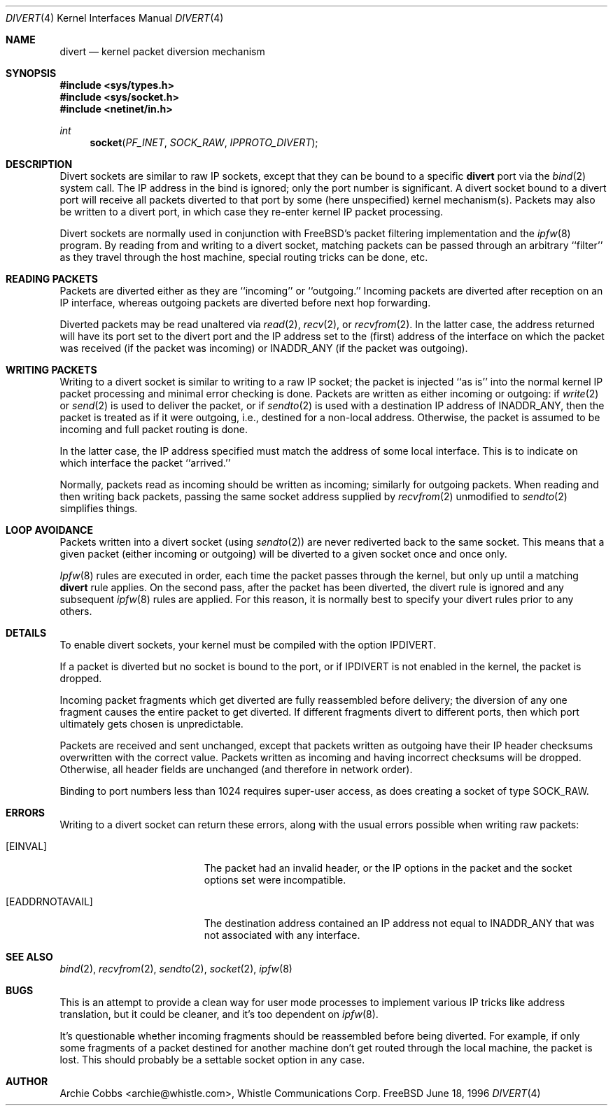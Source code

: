 .\"	$Id: divert.4,v 1.2.2.4 1997/06/23 00:34:18 julian Exp $
.\"
.Dd June 18, 1996
.Dt DIVERT 4
.Os FreeBSD
.Sh NAME
.Nm divert 
.Nd kernel packet diversion mechanism
.Sh SYNOPSIS
.Fd #include <sys/types.h>
.Fd #include <sys/socket.h>
.Fd #include <netinet/in.h>
.Ft int
.Fn socket PF_INET SOCK_RAW IPPROTO_DIVERT
.Sh DESCRIPTION
.Pp
Divert sockets are similar to raw IP sockets, except that they
can be bound to a specific
.Nm
port via the
.Xr bind 2
system call. The IP address in the bind is ignored; only the port
number is significant.
A divert socket bound to a divert port will receive all packets diverted
to that port by some (here unspecified) kernel mechanism(s).
Packets may also be written to a divert port, in which case they
re-enter kernel IP packet processing.
.Pp
Divert sockets are normally used in conjunction with 
FreeBSD's packet filtering implementation and the
.Xr ipfw 8
program. By reading from and writing to a divert socket, matching packets
can be passed through an arbitrary ``filter'' as they travel through
the host machine, special routing tricks can be done, etc.
.Sh READING PACKETS
Packets are diverted either as they are ``incoming'' or ``outgoing.''
Incoming packets are diverted after reception on an IP interface,
whereas outgoing packets are diverted before next hop forwarding.
.Pp
Diverted packets may be read unaltered via
.Xr read 2 ,
.Xr recv 2 ,
or
.Xr recvfrom 2 .
In the latter case, the address returned will have its port set to
the divert port and the IP address set to the (first) address of
the interface on which the packet was received (if the packet
was incoming) or
.Dv INADDR_ANY
(if the packet was outgoing).
.Sh WRITING PACKETS
Writing to a divert socket is similar to writing to a raw IP socket;
the packet is injected ``as is'' into the normal kernel IP packet
processing and minimal error checking is done.
Packets are written as either incoming or outgoing:
if
.Xr write 2
or
.Xr send 2
is used to deliver the packet, or if
.Xr sendto 2
is used with a destination IP address of
.Dv INADDR_ANY ,
then the packet is treated as if it were outgoing, i.e., destined
for a non-local address.  Otherwise, the packet is assumed to be
incoming and full packet routing is done.
.Pp
In the latter case, the
IP address specified must match the address of some local interface.
This is to indicate on which interface the packet ``arrived.''
.Pp
Normally, packets read as incoming should be written as incoming;
similarly for outgoing packets.  When reading and then writing back
packets, passing the same socket address supplied by
.Xr recvfrom 2
unmodified to
.Xr sendto 2
simplifies things.
.Sh LOOP AVOIDANCE
Packets written into a divert socket (using
.Xr sendto 2 )
are never rediverted back to the same socket.  This means that a
given packet (either incoming or outgoing) will be diverted to a
given socket once and once only.
.Pp
.Xr Ipfw 8
rules are executed in order, each time the packet passes through
the kernel, but only up until a matching
.Nm
rule applies.  On the second pass, after the packet has been diverted,
the divert rule is ignored and any subsequent
.Xr ipfw 8
rules are applied.  For this reason, it is normally best to specify your
divert rules prior to any others.
.Sh DETAILS
To enable divert sockets, your kernel must be compiled with the option
.Dv IPDIVERT .
.Pp
If a packet is diverted but no socket is bound to the
port, or if
.Dv IPDIVERT
is not enabled in the kernel, the packet is dropped.
.Pp
Incoming packet fragments which get diverted are fully reassembled
before delivery; the diversion of any one fragment causes the entire
packet to get diverted.
If different fragments divert to different ports,
then which port ultimately gets chosen is unpredictable.
.Pp
Packets are received and sent unchanged, except that
packets written as outgoing have their IP header checksums overwritten
with the correct value.
Packets written as incoming and having incorrect checksums will be dropped.
Otherwise, all header fields are unchanged (and therefore in network order).
.Pp
Binding to port numbers less than 1024 requires super-user access, as does
creating a socket of type SOCK_RAW.
.Sh ERRORS
Writing to a divert socket can return these errors, along with
the usual errors possible when writing raw packets:
.Bl -tag -width Er
.It Bq Er EINVAL
The packet had an invalid header, or the IP options in the packet
and the socket options set were incompatible.
.It Bq Er EADDRNOTAVAIL
The destination address contained an IP address not equal to
.Dv INADDR_ANY
that was not associated with any interface.
.El
.Sh SEE ALSO
.Xr bind 2 ,
.Xr recvfrom 2 ,
.Xr sendto 2 ,
.Xr socket 2 ,
.Xr ipfw 8
.Sh BUGS
This is an attempt to provide a clean way for user mode processes
to implement various IP tricks like address translation, but it
could be cleaner, and it's too dependent on
.Xr ipfw 8 .
.Pp
It's questionable whether incoming fragments should be reassembled
before being diverted. For example, if only some fragments of a
packet destined for another machine don't get routed through the
local machine, the packet is lost. This should probably be
a settable socket option in any case.
.Sh AUTHOR
Archie Cobbs <archie@whistle.com>, Whistle Communications Corp.
